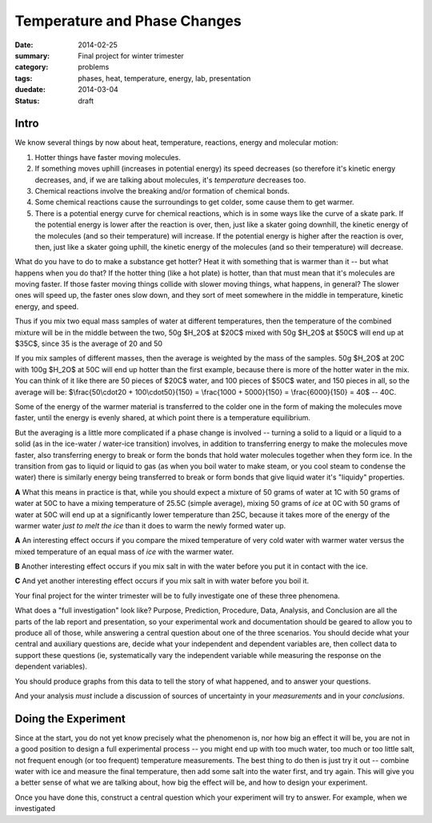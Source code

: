Temperature and Phase Changes
#############################

:date: 2014-02-25
:summary: Final project for winter trimester
:category: problems
:tags: phases, heat, temperature, energy, lab, presentation
:duedate: 2014-03-04
:status: draft

=====
Intro 
=====

We know several things by now about heat, temperature, reactions, energy and molecular motion:  

1. Hotter things have faster moving molecules.

2. If something moves uphill (increases in potential energy) its speed decreases (so therefore it's kinetic energy decreases, and, if we are talking about molecules, it's *temperature* decreases too.  

3. Chemical reactions involve the breaking and/or formation of chemical bonds.

4. Some chemical reactions cause the surroundings to get colder, some cause them to get warmer.

5. There is a potential energy curve for chemical reactions, which is in some ways like the curve of a skate park.  If the potential energy is lower after the reaction is over, then, just like a skater going downhill, the kinetic energy of the molecules (and so their temperature) will increase.  If the potential energy is higher after the reaction is over, then, just like a skater going uphill, the kinetic energy of the molecules (and so their temperature) will decrease.

What do you have to do to make a substance get hotter?  Heat it with something that is warmer than it -- but what happens when you do that?  If the hotter thing (like a hot plate) is hotter, than that must mean that it's molecules are moving faster.  If those faster moving things collide with slower moving things, what happens, in general?  The slower ones will speed up, the faster ones slow down, and they sort of meet somewhere in the middle in temperature, kinetic energy, and speed.

Thus if you mix two equal mass samples of water at different temperatures, then the temperature of the combined mixture will be in the middle between the two, 50g $H_2O$ at $20C$ mixed with 50g $H_2O$ at $50C$ will end up at $35C$, since 35 is the average of 20 and 50

If you mix samples of different masses, then the average is weighted by the mass of the samples.  50g $H_2O$ at 20C with 100g $H_2O$ at 50C will end up hotter than the first example, because there is more of the hotter water in the mix.  You can think of it like there are 50 pieces of $20C$ water, and 100 pieces of $50C$ water, and 150 pieces in all, so the average will be:  $\\frac{50\\cdot20 + 100\\cdot50}{150} = \\frac{1000 + 5000}{150} = \\frac{6000}{150} = 40$ -- 40C.
  
Some of the energy of the warmer material is transferred to the colder one in the form of  making the molecules move faster, until the energy is evenly shared, at which point there is a temperature equilibrium.


But the averaging is a little more complicated if a phase change is involved -- turning a solid to a liquid or a liquid to a solid (as in the ice-water / water-ice transition) involves, in addition to transferring energy to make the molecules move faster, also transferring energy to break or form the bonds that hold water molecules together when they form ice.  In the transition from gas to liquid or liquid to gas (as when you boil water to make steam, or you cool steam to condense the water) there is similarly energy being transferred to break or form bonds that give liquid water it's "liquidy" properties.

**A** What this means in practice is that, while you should expect a mixture of 50 grams of water at 1C with 50 grams of water at 50C to have a mixing temperature of 25.5C (simple average), mixing 50 grams of *ice* at 0C with 50 grams of water at 50C will end up at a significantly lower temperature than 25C, because it takes more of the energy of the warmer water *just to melt the ice* than it does to warm the newly formed water up.



**A** An interesting effect occurs if you compare the mixed temperature of very cold water with warmer water versus the mixed temperature of an equal mass of *ice* with the warmer water.

**B** Another interesting effect occurs if you mix salt in with the water before you put it in contact with the ice.

**C** And yet another interesting effect occurs if you mix salt in with water before you boil it.



Your final project for the winter trimester will be to fully investigate one of these three phenomena.  


What does a "full investigation" look like?  Purpose, Prediction, Procedure, Data, Analysis, and Conclusion are all the parts of the lab report and presentation, so your experimental work and documentation should be geared to allow you to produce all of those, while answering a central question about one of the three scenarios.  You should decide what your central and auxiliary questions are, decide what your independent and dependent variables are, then collect data to support these questions (ie, systematically vary the independent variable while measuring the response on the dependent variables).

You should produce graphs from this data to tell the story of what happened, and to answer your questions.

And your analysis *must* include a discussion of sources of uncertainty in your *measurements* and in your *conclusions*.


====================
Doing the Experiment
====================

Since at the start, you do not yet know precisely what the phenomenon is, nor how big an effect it will be, you are not in a good position to design a full experimental process -- you might end up with too much water, too much or too little salt, not frequent enough (or too frequent) temperature measurements.  The best thing to do then is just try it out -- combine water with ice and measure the final temperature, then add some salt into the water first, and try again.  This will give you a better sense of what we are talking about, how big the effect will be, and how to design your experiment.

Once you have done this, construct a central question which your experiment will try to answer.  For example, when we investigated 


